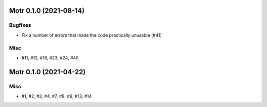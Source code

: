 Motr 0.1.0 (2021-08-14)
=======================

Bugfixes
--------

- Fix a number of errors that made the code practically unusable (#41)


Misc
----

- #11, #13, #18, #23, #24, #40


Motr 0.1.0 (2021-04-22)
=======================

Misc
----

- #1, #2, #3, #4, #7, #8, #9, #13, #14
